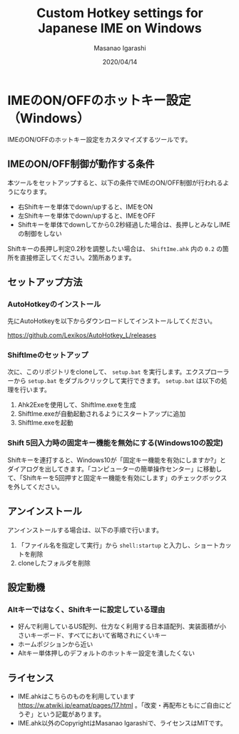 #+TITLE: Custom Hotkey settings for Japanese IME on Windows
#+AUTHOR: Masanao Igarashi
#+EMAIL: syoux2@gmail.com
#+DATE: 2020/04/14
#+DESCRIPTION:
#+KEYWORDS:
#+LANGUAGE:  ja
#+OPTIONS: H:4 num:nil toc:nil ::t |:t ^:t -:t f:t *:t <:t
#+OPTIONS: tex:t todo:t pri:nil tags:t texht:nil
#+OPTIONS: author:t creator:nil email:nil date:t

* IMEのON/OFFのホットキー設定（Windows）

IMEのON/OFFのホットキー設定をカスタマイズするツールです。

** IMEのON/OFF制御が動作する条件

本ツールをセットアップすると、以下の条件でIMEのON/OFF制御が行われるようになります。

- 右Shiftキーを単体でdown/upすると、IMEをON
- 左Shiftキーを単体でdown/upすると、IMEをOFF
- Shiftキーを単体でdownしてから0.2秒経過した場合は、長押しとみなしIMEの制御をしない

Shiftキーの長押し判定0.2秒を調整したい場合は、 =ShiftIme.ahk= 内の =0.2= の箇所を直接修正してください。2箇所あります。

** セットアップ方法

*** AutoHotkeyのインストール

先にAutoHotkeyを以下からダウンロードしてインストールしてください。

[[https://github.com/Lexikos/AutoHotkey_L/releases]]

*** ShiftImeのセットアップ

次に、このリポジトリをcloneして、 =setup.bat= を実行します。エクスプローラーから =setup.bat= をダブルクリックして実行できます。 =setup.bat= は以下の処理を行います。 

1. Ahk2Exeを使用して、ShiftIme.exeを生成
2. ShiftIme.exeが自動起動されるようにスタートアップに追加
3. ShiftIme.exeを起動

*** Shift 5回入力時の固定キー機能を無効にする(Windows10の設定)

Shiftキーを連打すると、Windows10が「固定キー機能を有効にしますか?」とダイアログを出してきます。「コンピューターの簡単操作センター」に移動して、「Shiftキーを5回押すと固定キー機能を有効にします」のチェックボックスを外してください。

** アンインストール

アンインストールする場合は、以下の手順で行います。

1. 「ファイル名を指定して実行」から =shell:startup= と入力し、ショートカットを削除
2. cloneしたフォルダを削除

** 設定動機

*** Altキーではなく、Shiftキーに設定している理由

- 好んで利用しているUS配列、仕方なく利用する日本語配列、実装面積が小さいキーボード、すべてにおいて省略されにくいキー
- ホームポジションから近い
- Altキー単体押しのデフォルトのホットキー設定を潰したくない

** ライセンス

- IME.ahkはこちらのものを利用しています [[https://w.atwiki.jp/eamat/pages/17.html]] 。「改変・再配布ともにご自由にどうぞ」という記載があります。
- IME.ahk以外のCopyrightはMasanao Igarashiで、ライセンスはMITです。
